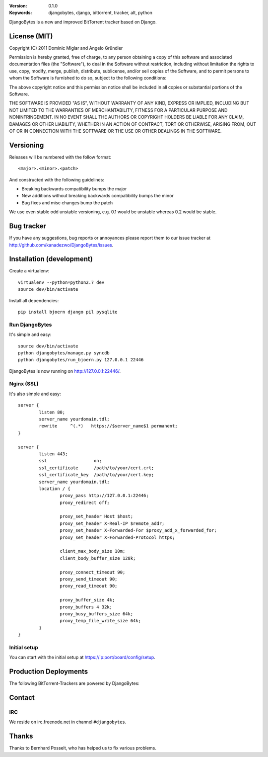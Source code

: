 .. image::
   https://github.com/kanadezwo/DjangoBytes/raw/master/res/djangobytes-logo.png

:Version: 0.1.0
:Keywords: djangobytes, django, bittorrent, tracker, alt, python

DjangoBytes is a new and improved BitTorrent tracker based on Django.

License (MIT)
=============

Copyright (C) 2011 Dominic Miglar and Angelo Gründler

Permission is hereby granted, free of charge, to any person obtaining a
copy of this software and associated documentation files (the "Software"),
to deal in the Software without restriction, including without limitation
the rights to use, copy, modify, merge, publish, distribute, sublicense,
and/or sell copies of the Software, and to permit persons to whom the
Software is furnished to do so, subject to the following conditions:

The above copyright notice and this permission notice shall be included in
all copies or substantial portions of the Software.

THE SOFTWARE IS PROVIDED "AS IS", WITHOUT WARRANTY OF ANY KIND, EXPRESS OR
IMPLIED, INCLUDING BUT NOT LIMITED TO THE WARRANTIES OF MERCHANTABILITY,
FITNESS FOR A PARTICULAR PURPOSE AND NONINFRINGEMENT. IN NO EVENT SHALL
THE AUTHORS OR COPYRIGHT HOLDERS BE LIABLE FOR ANY CLAIM, DAMAGES OR OTHER
LIABILITY, WHETHER IN AN ACTION OF CONTRACT, TORT OR OTHERWISE, ARISING
FROM, OUT OF OR IN CONNECTION WITH THE SOFTWARE OR THE USE OR OTHER
DEALINGS IN THE SOFTWARE.

Versioning
==========

Releases will be numbered with the follow format::

    <major>.<minor>.<patch>

And constructed with the following guidelines:

* Breaking backwards compatibility bumps the major
* New additions without breaking backwards compatibility bumps the minor
* Bug fixes and misc changes bump the patch

We use even stable odd unstable versioning, e.g. 0.1 would be unstable whereas 
0.2 would be stable.

Bug tracker
===========

If you have any suggestions, bug reports or annoyances please report them
to our issue tracker at http://github.com/kanadezwo/DjangoBytes/issues.

Installation (development)
==========================

Create a virtualenv::

    virtualenv --python=python2.7 dev
    source dev/bin/activate

Install all dependencies::

    pip install bjoern django pil pysqlite

Run DjangoBytes
---------------

It's simple and easy::

    source dev/bin/activate
    python djangobytes/manage.py syncdb
    python djangobytes/run_bjoern.py 127.0.0.1 22446

DjangoBytes is now running on http://127.0.0.1:22446/.

Nginx (SSL)
-----------

It's also simple and easy::

    server {
            listen 80;
            server_name yourdomain.tdl;
            rewrite     ^(.*)   https://$server_name$1 permanent;
    }

    server {
            listen 443;
            ssl                  on;
            ssl_certificate      /path/to/your/cert.crt;
            ssl_certificate_key  /path/to/your/cert.key;
            server_name yourdomain.tdl;
            location / {
                    proxy_pass http://127.0.0.1:22446;
                    proxy_redirect off;

                    proxy_set_header Host $host;
                    proxy_set_header X-Real-IP $remote_addr;
                    proxy_set_header X-Forwarded-For $proxy_add_x_forwarded_for;
                    proxy_set_header X-Forwarded-Protocol https;

                    client_max_body_size 10m;
                    client_body_buffer_size 128k;

                    proxy_connect_timeout 90;
                    proxy_send_timeout 90;
                    proxy_read_timeout 90;

                    proxy_buffer_size 4k;
                    proxy_buffers 4 32k;
                    proxy_busy_buffers_size 64k;
                    proxy_temp_file_write_size 64k;
            }
    }


Initial setup
-------------

You can start with the initial setup at https://ip:port/board/config/setup.

Production Deployments
======================

The following BitTorrent-Trackers are powered by DjangoBytes:

.. image::
   https://github.com/kanadezwo/DjangoBytes/raw/master/res/serverkiller-logo.png

Contact
=======

IRC
---

We reside on irc.freenode.net in channel ``#djangobytes``.

Thanks
======

Thanks to Bernhard Posselt, who has helped us to fix various problems.

